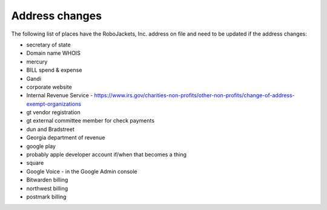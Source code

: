 Address changes
===============

.. todo:: Finish writing this page

.. vale Google.Passive = NO
.. vale write-good.Passive = NO
.. vale write-good.E-Prime = NO

The following list of places have the RoboJackets, Inc. address on file and need to be updated if the address changes:

* secretary of state
* Domain name WHOIS
* mercury
* BILL spend & expense
* Gandi
* corporate website
* Internal Revenue Service - https://www.irs.gov/charities-non-profits/other-non-profits/change-of-address-exempt-organizations
* gt vendor registration
* gt external committee member for check payments
* dun and Bradstreet
* Georgia department of revenue
* google play
* probably apple developer account if/when that becomes a thing
* square
* Google Voice - in the Google Admin console
* Bitwarden billing
* northwest billing
* postmark billing
